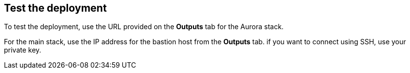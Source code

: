 // Add steps as necessary for accessing the software, post-configuration, and testing. Don’t include full usage instructions for your software, but add links to your product documentation for that information.
//Should any sections not be applicable, remove them

== Test the deployment
To test the deployment, use the URL provided on the *Outputs* tab for the Aurora stack.

For the main stack, use the IP address for the bastion host from the *Outputs* tab. if you want to connect using SSH, use your private key.
